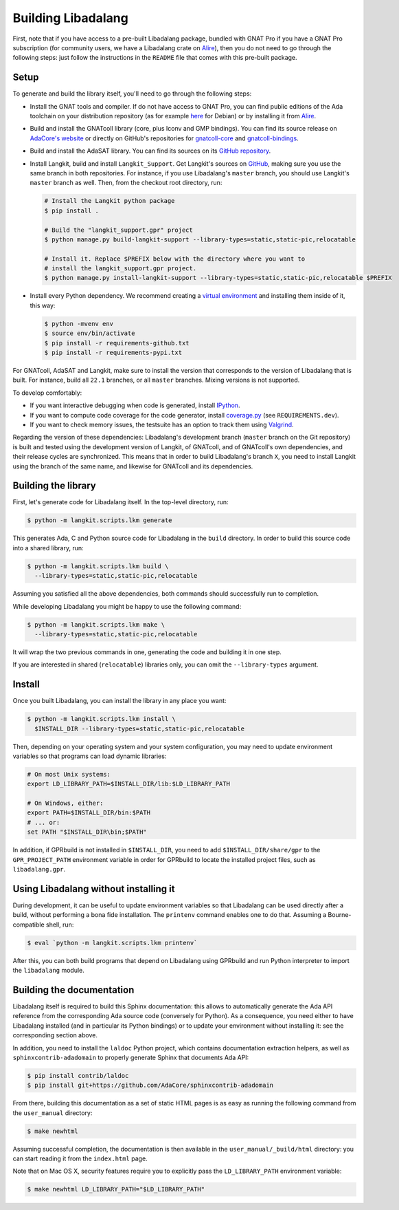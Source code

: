 Building Libadalang
###################

First, note that if you have access to a pre-built Libadalang package, bundled
with GNAT Pro if you have a GNAT Pro subscription (for community users, we have
a Libadalang crate on `Alire <https://alire.ada.dev/crates/libadalang>`_), then
you do not need to go through the following steps: just follow the instructions
in the ``README`` file that comes with this pre-built package.


Setup
-----

To generate and build the library itself, you'll need to go through the
following steps:

* Install the GNAT tools and compiler. If do not have access to GNAT Pro, you
  can find public editions of the Ada toolchain on your distribution repository
  (as for example `here <https://packages.debian.org/sid/gnat>`_ for Debian) or
  by installing it from `Alire <https://alire.ada.dev/docs/>`_.

* Build and install the GNATcoll library (core, plus Iconv and GMP bindings).
  You can find its source release on `AdaCore's website
  <https://www.adacore.com/download>`_ or directly on GitHub's repositories for
  `gnatcoll-core <https://github.com/AdaCore/gnatcoll-core>`_ and
  `gnatcoll-bindings <https://github.com/AdaCore/gnatcoll-bindings>`_.

* Build and install the AdaSAT library. You can find its sources on its `GitHub
  repository <https://github.com/AdaCore/adasat>`_.

* Install Langkit, build and install ``Langkit_Support``. Get Langkit's sources
  on `GitHub <https://github.com/AdaCore/langkit>`_, making sure you use the
  same branch in both repositories. For instance, if you use Libadalang's
  ``master`` branch, you should use Langkit's ``master`` branch as well. Then,
  from the checkout root directory, run:

  .. code-block:: sh

     # Install the Langkit python package
     $ pip install .

     # Build the "langkit_support.gpr" project
     $ python manage.py build-langkit-support --library-types=static,static-pic,relocatable

     # Install it. Replace $PREFIX below with the directory where you want to
     # install the langkit_support.gpr project.
     $ python manage.py install-langkit-support --library-types=static,static-pic,relocatable $PREFIX

* Install every Python dependency. We recommend creating a `virtual environment
  <https://packaging.python.org/guides/installing-using-pip-and-virtual-environments/>`_
  and installing them inside of it, this way:

  .. code-block:: sh

     $ python -mvenv env
     $ source env/bin/activate
     $ pip install -r requirements-github.txt
     $ pip install -r requirements-pypi.txt

For GNATcoll, AdaSAT and Langkit, make sure to install the version that
corresponds to the version of Libadalang that is built. For instance, build all
``22.1`` branches, or all ``master`` branches. Mixing versions is not
supported.

To develop comfortably:

* If you want interactive debugging when code is generated, install `IPython
  <https://ipython.org>`_.
* If you want to compute code coverage for the code generator, install
  `coverage.py <https://coverage.readthedocs.io/>`_ (see ``REQUIREMENTS.dev``).
* If you want to check memory issues, the testsuite has an option to track them
  using `Valgrind <http://valgrind.org/>`_.

Regarding the version of these dependencies: Libadalang's development branch
(``master`` branch on the Git repository) is built and tested using the
development version of Langkit, of GNATcoll, and of GNATcoll's own
dependencies, and their release cycles are synchronized. This means that in
order to build Libadalang's branch ``X``, you need to install Langkit using the
branch of the same name, and likewise for GNATcoll and its dependencies.


Building the library
--------------------

First, let's generate code for Libadalang itself. In the top-level directory,
run:

.. code-block:: sh

   $ python -m langkit.scripts.lkm generate

This generates Ada, C and Python source code for Libadalang in the ``build``
directory. In order to build this source code into a shared library, run:

.. code-block:: sh

   $ python -m langkit.scripts.lkm build \
     --library-types=static,static-pic,relocatable

Assuming you satisfied all the above dependencies, both commands should
successfully run to completion.

While developing Libadalang you might be happy to use the following command:

.. code-block:: sh

   $ python -m langkit.scripts.lkm make \
     --library-types=static,static-pic,relocatable

It will wrap the two previous commands in one, generating the code and building
it in one step.

If you are interested in shared (``relocatable``) libraries only, you can omit
the ``--library-types`` argument.


Install
-------

Once you built Libadalang, you can install the library in any place you want:

.. code-block:: sh

   $ python -m langkit.scripts.lkm install \
     $INSTALL_DIR --library-types=static,static-pic,relocatable

Then, depending on your operating system and your system configuration, you may
need to update environment variables so that programs can load dynamic
libraries:

.. code-block:: sh

   # On most Unix systems:
   export LD_LIBRARY_PATH=$INSTALL_DIR/lib:$LD_LIBRARY_PATH

   # On Windows, either:
   export PATH=$INSTALL_DIR/bin:$PATH
   # ... or:
   set PATH "$INSTALL_DIR\bin;$PATH"

In addition, if GPRbuild is not installed in ``$INSTALL_DIR``, you need to add
``$INSTALL_DIR/share/gpr`` to the ``GPR_PROJECT_PATH`` environment variable in
order for GPRbuild to locate the installed project files, such as
``libadalang.gpr``.


Using Libadalang without installing it
--------------------------------------

During development, it can be useful to update environment variables so that
Libadalang can be used directly after a build, without performing a bona fide
installation. The ``printenv`` command enables one to do that. Assuming a
Bourne-compatible shell, run:

.. code-block:: sh

   $ eval `python -m langkit.scripts.lkm printenv`

After this, you can both build programs that depend on Libadalang using
GPRbuild and run Python interpreter to import the ``libadalang`` module.


Building the documentation
--------------------------

Libadalang itself is required to build this Sphinx documentation: this allows
to automatically generate the Ada API reference from the corresponding Ada
source code (conversely for Python). As a consequence, you need either to have
Libadalang installed (and in particular its Python bindings) or to update your
environment without installing it: see the corresponding section above.

In addition, you need to install the ``laldoc`` Python project, which contains
documentation extraction helpers, as well as ``sphinxcontrib-adadomain`` to
properly generate Sphinx that documents Ada API:

.. code-block:: sh

   $ pip install contrib/laldoc
   $ pip install git+https://github.com/AdaCore/sphinxcontrib-adadomain

From there, building this documentation as a set of static HTML pages is as
easy as running the following command from the ``user_manual`` directory:

.. code-block:: sh

   $ make newhtml

Assuming successful completion, the documentation is then available in
the ``user_manual/_build/html`` directory: you can start reading it from the
``index.html`` page.

Note that on Mac OS X, security features require you to explicitly pass the
``LD_LIBRARY_PATH`` environment variable:

.. code-block:: sh

   $ make newhtml LD_LIBRARY_PATH="$LD_LIBRARY_PATH"

